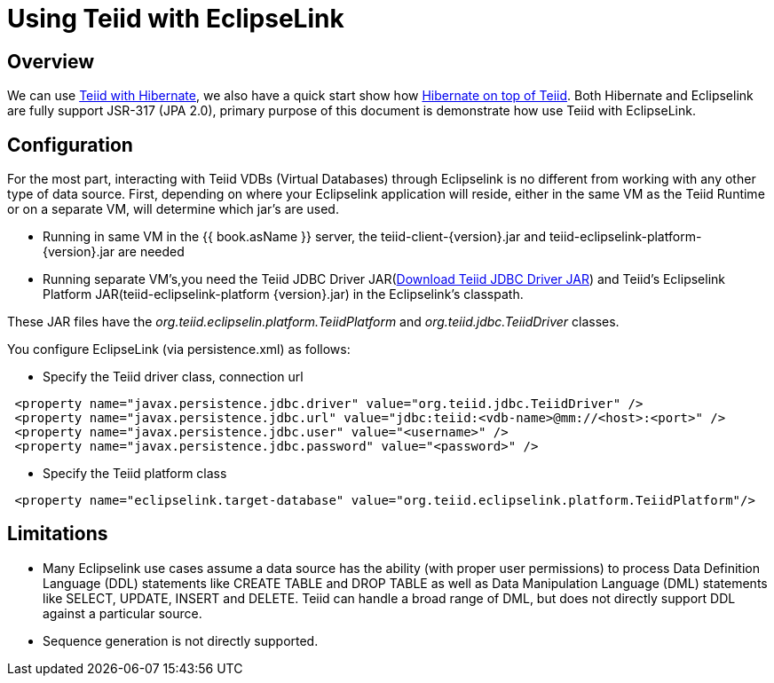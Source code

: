 
= Using Teiid with EclipseLink

== Overview

We can use https://docs.jboss.org/author/display/teiid88final/Using+Teiid+with+Hibernate[Teiid with Hibernate], we also have a quick start show how https://docs.jboss.org/author/display/teiidexamples/Using+Hibernate+on+top+of+Teiid[Hibernate on top of Teiid]. Both Hibernate and Eclipselink are fully support JSR-317 (JPA 2.0), primary purpose of this document is demonstrate how use Teiid with EclipseLink.

== Configuration

For the most part, interacting with Teiid VDBs (Virtual Databases) through Eclipselink is no different from working with any other type of data source. First, depending on where your Eclipselink application will reside, either in the same VM as the Teiid Runtime or on a separate VM, will determine which jar’s are used.

* Running in same VM in the {{ book.asName }} server, the teiid-client-\{version}.jar and teiid-eclipselink-platform-\{version}.jar are needed
* Running separate VM’s,you need the Teiid JDBC Driver JAR(http://www.jboss.org/teiid/downloads.html[Download Teiid JDBC Driver JAR]) and Teiid’s Eclipselink Platform JAR(teiid-eclipselink-platform \{version}.jar) in the Eclipselink’s classpath. 

These JAR files have the _org.teiid.eclipselin.platform.TeiidPlatform_ and _org.teiid.jdbc.TeiidDriver_ classes.

You configure EclipseLink (via persistence.xml) as follows:

* Specify the Teiid driver class, connection url

[source,xml]
----
 <property name="javax.persistence.jdbc.driver" value="org.teiid.jdbc.TeiidDriver" />
 <property name="javax.persistence.jdbc.url" value="jdbc:teiid:<vdb-name>@mm://<host>:<port>" />
 <property name="javax.persistence.jdbc.user" value="<username>" />
 <property name="javax.persistence.jdbc.password" value="<password>" />
----

* Specify the Teiid platform class

[source,xml]
----
 <property name="eclipselink.target-database" value="org.teiid.eclipselink.platform.TeiidPlatform"/>
----

== Limitations

* Many Eclipselink use cases assume a data source has the ability (with proper user permissions) to process Data Definition Language (DDL) statements like CREATE TABLE and DROP TABLE as well as Data Manipulation Language (DML) statements like SELECT, UPDATE, INSERT and DELETE. Teiid can handle a broad range of DML, but does not directly support DDL against a particular source.
* Sequence generation is not directly supported.
